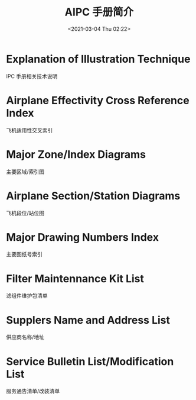 # -*- eval: (setq org-download-image-dir (concat default-directory "./static/AIPC 手册简介/")); -*-
:PROPERTIES:
:ID:       65461E17-ECC9-413C-AC55-631E5F5175FA
:END:
#+LATEX_CLASS: my-article

#+DATE: <2021-03-04 Thu 02:22>
#+TITLE: AIPC 手册简介

* Explanation of Illustration Technique
IPC 手册相关技术说明

* Airplane Effectivity Cross Reference Index
飞机适用性交叉索引

* Major Zone/Index Diagrams
主要区域/索引图

* Airplane Section/Station Diagrams
飞机段位/站位图

* Major Drawing Numbers Index
主要图纸号索引

* Filter Maintennance Kit List
滤组件维护包清单

* Supplers Name and Address List
供应商名称/地址

* Service Bulletin List/Modification List
服务通告清单/改装清单
